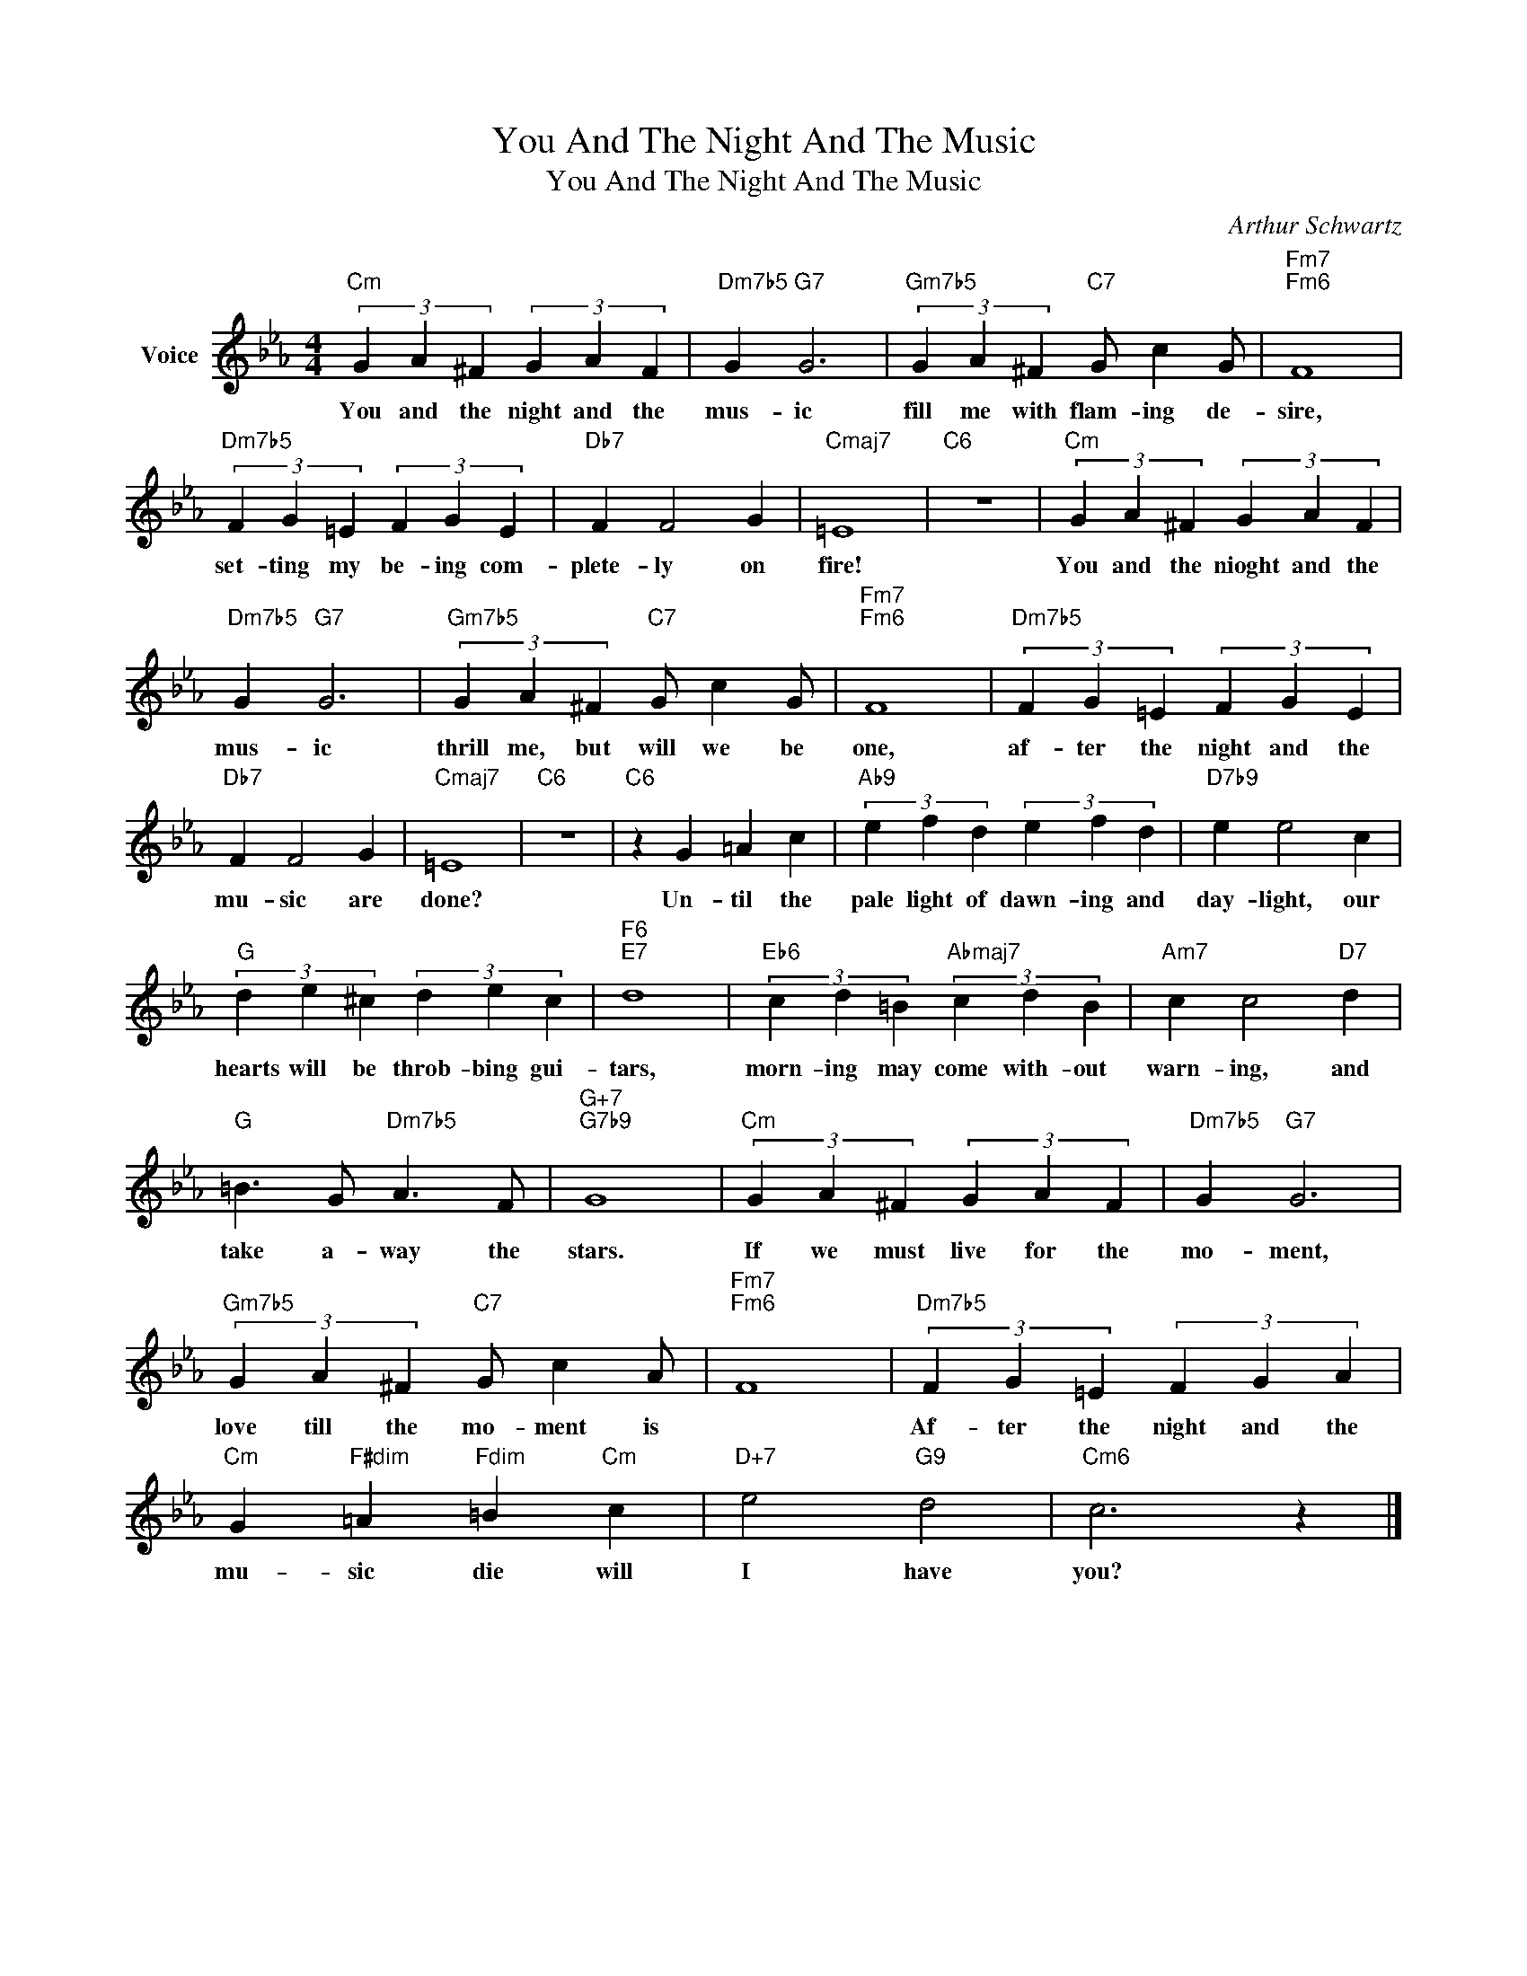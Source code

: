 X:1
T:You And The Night And The Music
T:You And The Night And The Music
C:Arthur Schwartz
Z:All Rights Reserved
L:1/4
M:4/4
K:Eb
V:1 treble nm="Voice"
%%MIDI program 52
V:1
"Cm" (3G A ^F (3G A F |"Dm7b5" G"G7" G3 |"Gm7b5" (3G A ^F"C7" G/ c G/ |"Fm7""Fm6" F4 | %4
w: You and the night and the|mus- ic|fill me with flam- ing de-|sire,|
"Dm7b5" (3F G =E (3F G E |"Db7" F F2 G |"Cmaj7" =E4 |"C6" z4 |"Cm" (3G A ^F (3G A F | %9
w: set- ting my be- ing com-|plete- ly on|fire!||You and the nioght and the|
"Dm7b5" G"G7" G3 |"Gm7b5" (3G A ^F"C7" G/ c G/ |"Fm7""Fm6" F4 |"Dm7b5" (3F G =E (3F G E | %13
w: mus- ic|thrill me, but will we be|one,|af- ter the night and the|
"Db7" F F2 G |"Cmaj7" =E4 |"C6" z4 |"C6" z G =A c |"Ab9" (3e f d (3e f d |"D7b9" e e2 c | %19
w: mu- sic are|done?||Un- til the|pale light of dawn- ing and|day- light, our|
"G" (3d e ^c (3d e c |"F6""E7" d4 |"Eb6" (3c d =B"Abmaj7" (3c d B |"Am7" c c2"D7" d | %23
w: hearts will be throb- bing gui-|tars,|morn- ing may come with- out|warn- ing, and|
"G" =B3/2 G/"Dm7b5" A3/2 F/ |"G+7""G7b9" G4 |"Cm" (3G A ^F (3G A F |"Dm7b5" G"G7" G3 | %27
w: take a- way the|stars.|If we must live for the|mo- ment,|
"Gm7b5" (3G A ^F"C7" G/ c A/ |"Fm7""Fm6" F4 |"Dm7b5" (3F G =E (3F G A | %30
w: love till the mo- ment is||Af- ter the night and the|
"Cm" G"F#dim" =A"Fdim" =B"Cm" c |"D+7" e2"G9" d2 |"Cm6" c3 z |] %33
w: mu- sic die will|I have|you?|

